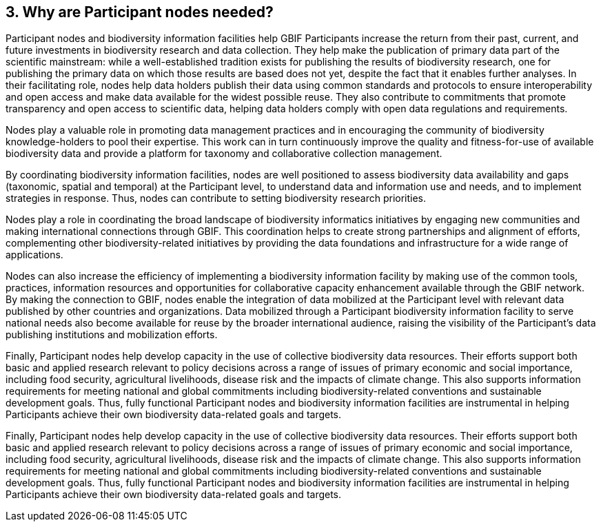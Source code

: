 [[why-are-participant-nodes-needed]]
3. Why are Participant nodes needed?
------------------------------------

Participant nodes and biodiversity information facilities help GBIF Participants increase the return from their past, current, and future investments in biodiversity research and data collection. They help make the publication of primary data part of the scientific mainstream: while a well-established tradition exists for publishing the results of biodiversity research, one for publishing the primary data on which those results are based does not yet, despite the fact that it enables further analyses. In their facilitating role, nodes help data holders publish their data using common standards and protocols to ensure interoperability and open access and make data available for the widest possible reuse. They also contribute to commitments that promote transparency and open access to scientific data, helping data holders comply with open data regulations and requirements.

Nodes play a valuable role in promoting data management practices and in encouraging the community of biodiversity knowledge-holders to pool their expertise. This work can in turn continuously improve the quality and fitness-for-use of available biodiversity data and provide a platform for taxonomy and collaborative collection management.

By coordinating biodiversity information facilities, nodes are well positioned to assess biodiversity data availability and gaps (taxonomic, spatial and temporal) at the Participant level, to understand data and information use and needs, and to implement strategies in response. Thus, nodes can contribute to setting biodiversity research priorities.

Nodes play a role in coordinating the broad landscape of biodiversity informatics initiatives by engaging new communities and making international connections through GBIF. This coordination helps to create strong partnerships and alignment of efforts, complementing other biodiversity-related initiatives by providing the data foundations and infrastructure for a wide range of applications.

Nodes can also increase the efficiency of implementing a biodiversity information facility by making use of the common tools, practices, information resources and opportunities for collaborative capacity enhancement available through the GBIF network. By making the connection to GBIF, nodes enable the integration of data mobilized at the Participant level with relevant data published by other countries and organizations. Data mobilized through a Participant biodiversity information facility to serve national needs also become available for reuse by the broader international audience, raising the visibility of the Participant’s data publishing institutions and mobilization efforts.

Finally, Participant nodes help develop capacity in the use of collective biodiversity data resources. Their efforts support both basic and applied research relevant to policy decisions across a range of issues of primary economic and social importance, including food security, agricultural livelihoods, disease risk and the impacts of climate change.  This also supports information requirements for meeting national and global commitments including biodiversity-related conventions and sustainable development goals. Thus, fully functional Participant nodes and biodiversity information facilities are instrumental in helping Participants achieve their own biodiversity data-related goals and targets.

Finally, Participant nodes help develop capacity in the use of collective biodiversity data resources. Their efforts support both basic and applied research relevant to policy decisions across a range of issues of primary economic and social importance, including food security, agricultural livelihoods, disease risk and the impacts of climate change. This also supports information requirements for meeting national and global commitments including biodiversity-related conventions and sustainable development goals. Thus, fully functional Participant nodes and biodiversity information facilities are instrumental in helping Participants achieve their own biodiversity data-related goals and targets.

